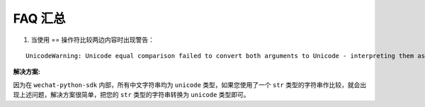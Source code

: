 ==========================
 FAQ 汇总
==========================

1. 当使用 == 操作符比较两边内容时出现警告：

::

   UnicodeWarning: Unicode equal comparison failed to convert both arguments to Unicode - interpreting them as being unequal

**解决方案:**

因为在 ``wechat-python-sdk`` 内部，所有中文字符串均为 ``unicode`` 类型，如果您使用了一个 ``str`` 类型的字符串作比较，就会出现上述问题，解决方案很简单，把您的 ``str`` 类型的字符串转换为 ``unicode`` 类型即可。
